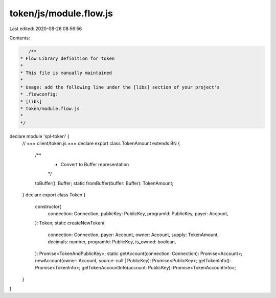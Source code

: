 token/js/module.flow.js
=======================

Last edited: 2020-08-26 08:56:56

Contents:

.. code-block:: js

    /**
 * Flow Library definition for token
 *
 * This file is manually maintained
 *
 * Usage: add the following line under the [libs] section of your project's
 * .flowconfig:
 * [libs]
 * token/module.flow.js
 *
 */

declare module 'spl-token' {
  // === client/token.js ===
  declare export class TokenAmount extends BN {
    /**
     * Convert to Buffer representation
     */
    toBuffer(): Buffer;
    static fromBuffer(buffer: Buffer): TokenAmount;
  }
  declare export class Token {
    constructor(
      connection: Connection,
      publicKey: PublicKey,
      programId: PublicKey,
      payer: Account,
    ): Token;
    static createNewToken(
      connection: Connection,
      payer: Account,
      owner: Account,
      supply: TokenAmount,
      decimals: number,
      programId: PublicKey,
      is_owned: boolean,
    ): Promise<TokenAndPublicKey>;
    static getAccount(connection: Connection): Promise<Account>;
    newAccount(owner: Account, source: null | PublicKey): Promise<PublicKey>;
    getTokenInfo(): Promise<TokenInfo>;
    getTokenAccountInfo(account: PublicKey): Promise<TokenAccountInfo>;
  }
}


